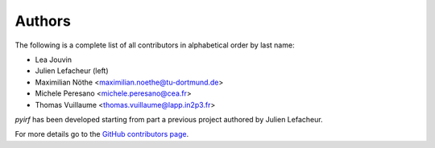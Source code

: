 .. _authors:

Authors
=======

The following is a complete list of all contributors in alphabetical order by last name:

- Lea Jouvin
- Julien Lefacheur (left)
- Maximilian Nöthe <maximilian.noethe@tu-dortmund.de>
- Michele Peresano <michele.peresano@cea.fr>
- Thomas Vuillaume <thomas.vuillaume@lapp.in2p3.fr>

*pyirf* has been developed starting from part a previous project authored by Julien Lefacheur.  

For more details go to the `GitHub contributors page <https://github.com/cta-observatory/pyirf/graphs/contributors>`__.
